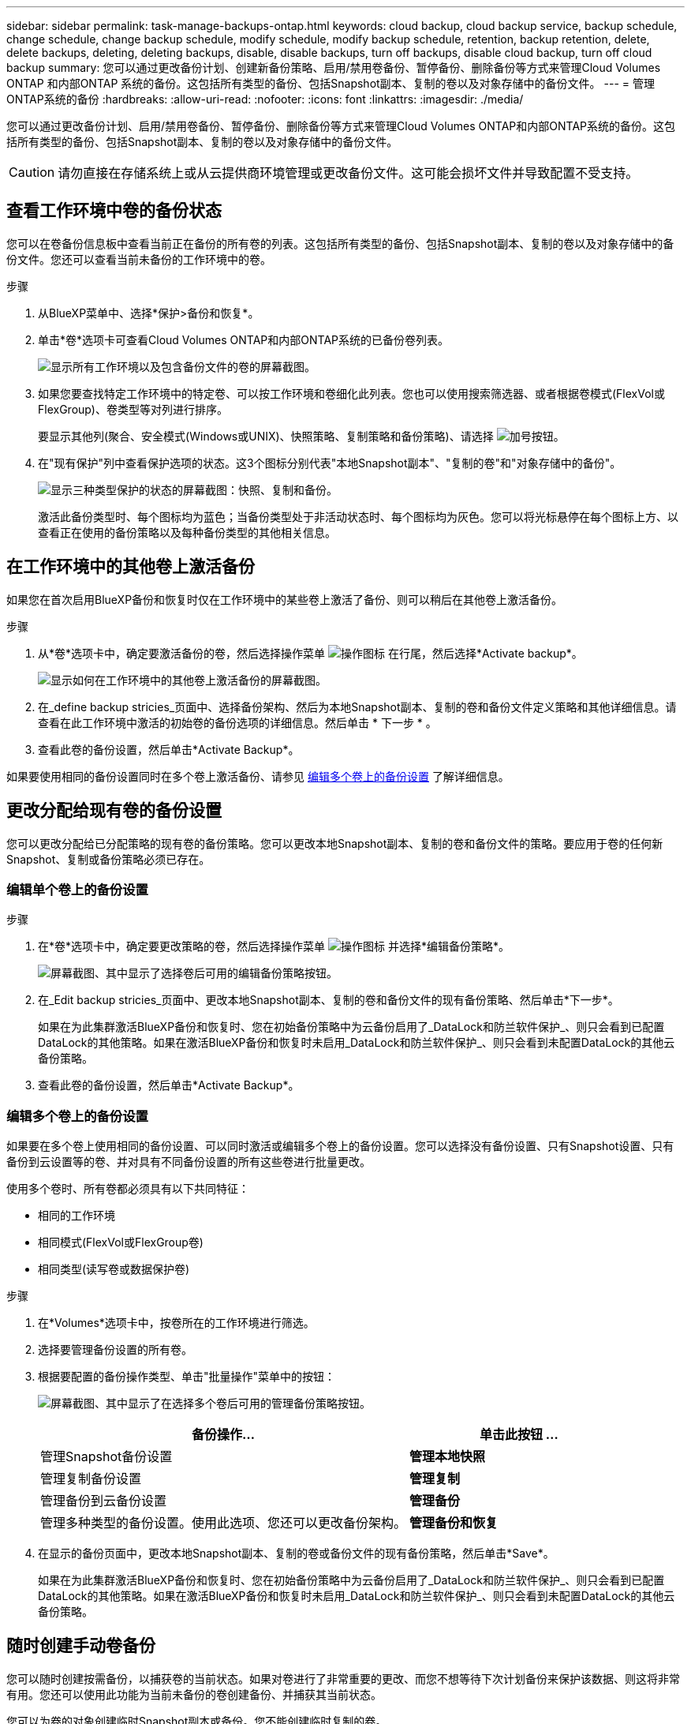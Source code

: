 ---
sidebar: sidebar 
permalink: task-manage-backups-ontap.html 
keywords: cloud backup, cloud backup service, backup schedule, change schedule, change backup schedule, modify schedule, modify backup schedule, retention, backup retention, delete, delete backups, deleting, deleting backups, disable, disable backups, turn off backups, disable cloud backup, turn off cloud backup 
summary: 您可以通过更改备份计划、创建新备份策略、启用/禁用卷备份、暂停备份、删除备份等方式来管理Cloud Volumes ONTAP 和内部ONTAP 系统的备份。这包括所有类型的备份、包括Snapshot副本、复制的卷以及对象存储中的备份文件。 
---
= 管理ONTAP系统的备份
:hardbreaks:
:allow-uri-read: 
:nofooter: 
:icons: font
:linkattrs: 
:imagesdir: ./media/


[role="lead"]
您可以通过更改备份计划、启用/禁用卷备份、暂停备份、删除备份等方式来管理Cloud Volumes ONTAP和内部ONTAP系统的备份。这包括所有类型的备份、包括Snapshot副本、复制的卷以及对象存储中的备份文件。


CAUTION: 请勿直接在存储系统上或从云提供商环境管理或更改备份文件。这可能会损坏文件并导致配置不受支持。



== 查看工作环境中卷的备份状态

您可以在卷备份信息板中查看当前正在备份的所有卷的列表。这包括所有类型的备份、包括Snapshot副本、复制的卷以及对象存储中的备份文件。您还可以查看当前未备份的工作环境中的卷。

.步骤
. 从BlueXP菜单中、选择*保护>备份和恢复*。
. 单击*卷*选项卡可查看Cloud Volumes ONTAP和内部ONTAP系统的已备份卷列表。
+
image:screenshot_backup_volumes_dashboard.png["显示所有工作环境以及包含备份文件的卷的屏幕截图。"]

. 如果您要查找特定工作环境中的特定卷、可以按工作环境和卷细化此列表。您也可以使用搜索筛选器、或者根据卷模式(FlexVol或FlexGroup)、卷类型等对列进行排序。
+
要显示其他列(聚合、安全模式(Windows或UNIX)、快照策略、复制策略和备份策略)、请选择 image:button_plus_sign_round.png["加号按钮"]。

. 在"现有保护"列中查看保护选项的状态。这3个图标分别代表"本地Snapshot副本"、"复制的卷"和"对象存储中的备份"。
+
image:screenshot_backup_protection_status.png["显示三种类型保护的状态的屏幕截图：快照、复制和备份。"]

+
激活此备份类型时、每个图标均为蓝色；当备份类型处于非活动状态时、每个图标均为灰色。您可以将光标悬停在每个图标上方、以查看正在使用的备份策略以及每种备份类型的其他相关信息。





== 在工作环境中的其他卷上激活备份

如果您在首次启用BlueXP备份和恢复时仅在工作环境中的某些卷上激活了备份、则可以稍后在其他卷上激活备份。

.步骤
. 从*卷*选项卡中，确定要激活备份的卷，然后选择操作菜单 image:icon-action.png["操作图标"] 在行尾，然后选择*Activate backup*。
+
image:screenshot_backup_additional_volume.png["显示如何在工作环境中的其他卷上激活备份的屏幕截图。"]

. 在_define backup stricies_页面中、选择备份架构、然后为本地Snapshot副本、复制的卷和备份文件定义策略和其他详细信息。请查看在此工作环境中激活的初始卷的备份选项的详细信息。然后单击 * 下一步 * 。
. 查看此卷的备份设置，然后单击*Activate Backup*。


如果要使用相同的备份设置同时在多个卷上激活备份、请参见 <<编辑多个卷上的备份设置,编辑多个卷上的备份设置>> 了解详细信息。



== 更改分配给现有卷的备份设置

您可以更改分配给已分配策略的现有卷的备份策略。您可以更改本地Snapshot副本、复制的卷和备份文件的策略。要应用于卷的任何新Snapshot、复制或备份策略必须已存在。



=== 编辑单个卷上的备份设置

.步骤
. 在*卷*选项卡中，确定要更改策略的卷，然后选择操作菜单 image:icon-action.png["操作图标"] 并选择*编辑备份策略*。
+
image:screenshot_edit_backup_strategy.png["屏幕截图、其中显示了选择卷后可用的编辑备份策略按钮。"]

. 在_Edit backup stricies_页面中、更改本地Snapshot副本、复制的卷和备份文件的现有备份策略、然后单击*下一步*。
+
如果在为此集群激活BlueXP备份和恢复时、您在初始备份策略中为云备份启用了_DataLock和防兰软件保护_、则只会看到已配置DataLock的其他策略。如果在激活BlueXP备份和恢复时未启用_DataLock和防兰软件保护_、则只会看到未配置DataLock的其他云备份策略。

. 查看此卷的备份设置，然后单击*Activate Backup*。




=== 编辑多个卷上的备份设置

如果要在多个卷上使用相同的备份设置、可以同时激活或编辑多个卷上的备份设置。您可以选择没有备份设置、只有Snapshot设置、只有备份到云设置等的卷、并对具有不同备份设置的所有这些卷进行批量更改。

使用多个卷时、所有卷都必须具有以下共同特征：

* 相同的工作环境
* 相同模式(FlexVol或FlexGroup卷)
* 相同类型(读写卷或数据保护卷)


.步骤
. 在*Volumes*选项卡中，按卷所在的工作环境进行筛选。
. 选择要管理备份设置的所有卷。
. 根据要配置的备份操作类型、单击"批量操作"菜单中的按钮：
+
image:screenshot_manage_backup_settings.png["屏幕截图、其中显示了在选择多个卷后可用的管理备份策略按钮。"]

+
[cols="50,30"]
|===
| 备份操作... | 单击此按钮 ... 


| 管理Snapshot备份设置 | *管理本地快照* 


| 管理复制备份设置 | *管理复制* 


| 管理备份到云备份设置 | *管理备份* 


| 管理多种类型的备份设置。使用此选项、您还可以更改备份架构。 | *管理备份和恢复* 
|===
. 在显示的备份页面中，更改本地Snapshot副本、复制的卷或备份文件的现有备份策略，然后单击*Save*。
+
如果在为此集群激活BlueXP备份和恢复时、您在初始备份策略中为云备份启用了_DataLock和防兰软件保护_、则只会看到已配置DataLock的其他策略。如果在激活BlueXP备份和恢复时未启用_DataLock和防兰软件保护_、则只会看到未配置DataLock的其他云备份策略。





== 随时创建手动卷备份

您可以随时创建按需备份，以捕获卷的当前状态。如果对卷进行了非常重要的更改、而您不想等待下次计划备份来保护该数据、则这将非常有用。您还可以使用此功能为当前未备份的卷创建备份、并捕获其当前状态。

您可以为卷的对象创建临时Snapshot副本或备份。您不能创建临时复制的卷。

备份名称包含时间戳，以便您可以从其他计划的备份中确定按需备份。

如果在为此集群激活BlueXP备份和恢复时启用了_DataLock和勒索软件保护_、则按需备份也会配置DataLock、保留期限为30天。临时备份不支持勒索软件扫描。 link:concept-cloud-backup-policies.html#datalock-and-ransomware-protection["了解有关DataLock和勒索软件保护的更多信息"^]。

请注意、在创建临时备份时、系统会在源卷上创建Snapshot。由于此Snapshot不属于正常的Snapshot计划、因此不会关闭它。备份完成后、您可能需要从源卷中手动删除此Snapshot。这样可以释放与此Snapshot相关的块。Snapshot的名称将以`CBS-snapshot-adoc-`开头。 https://docs.netapp.com/us-en/ontap/san-admin/delete-all-existing-snapshot-copies-volume-task.html["请参见如何使用ONTAP 命令行界面删除快照"^]。


NOTE: 数据保护卷不支持按需卷备份。

.步骤
. 从 * 卷 * 选项卡中，单击 image:screenshot_horizontal_more_button.gif["更多图标"] 并选择*备份*>*创建临时备份*。
+
image:screenshot_backup_now_button.png["屏幕截图显示了立即备份按钮，您可以在选择卷后使用该按钮。"]



在创建备份之前，该卷的备份状态列会显示 " 正在进行 " 。



== 查看每个卷的备份列表

您可以查看每个卷的所有备份文件的列表。此页面显示有关源卷，目标位置和备份详细信息，例如上次执行的备份，当前备份策略，备份文件大小等。

.步骤
. 从 * 卷 * 选项卡中，单击 image:screenshot_horizontal_more_button.gif["更多图标"] 并选择*查看卷详细信息*。
+
image:screenshot_backup_view_backups_button.png["显示查看卷详细信息按钮的屏幕截图、此按钮可用于单个卷。"]

+
默认情况下、系统会显示卷的详细信息和Snapshot副本列表。

+
image:screenshot_backup_snapshot_list.png["显示单个卷的所有备份文件列表的屏幕截图。"]

. 选择*快照*、*复制*或*备份*可查看每种备份类型的所有备份文件列表。
+
image:screenshot_backup_select_backups_type.png["屏幕截图、显示单个卷的所有备份文件列表；Snapshot副本、复制的卷或对象存储中的备份。"]





== 对对象存储中的卷备份运行勒索软件扫描

在为对象文件创建备份以及还原备份文件中的数据时、NetApp勒索软件保护软件会扫描您的备份文件、以查找勒索软件攻击的证据。您还可以随时运行按需勒索软件保护扫描、以验证对象存储中特定备份文件的可用性。如果您在特定卷上安装了勒索软件问题描述 、并且您希望验证该卷的备份是否不受影响、则此功能非常有用。

只有当卷备份是从使用ONTAP 9.11.1或更高版本的系统创建的、并且您在备份到对象策略中启用了_DataLock和防软件保护_时、此功能才可用。

.步骤
. 从 * 卷 * 选项卡中，单击 image:screenshot_horizontal_more_button.gif["更多图标"] 并选择*查看卷详细信息*。
+
image:screenshot_backup_view_backups_button.png["显示查看卷详细信息按钮的屏幕截图、此按钮可用于单个卷。"]

+
此时将显示卷的详细信息。

+
image:screenshot_backup_snapshot_list.png["显示单个卷的所有备份文件列表的屏幕截图。"]

. 选择*Backup*以查看对象存储中的备份文件列表。
+
image:screenshot_backup_select_object_backups.png["显示单个卷的对象存储中所有备份文件列表的屏幕截图。"]

. 单击 image:screenshot_horizontal_more_button.gif["更多图标"] 对于要扫描勒索软件的卷备份文件，请单击*扫描勒索软件*。
+
image:screenshot_scan_one_backup.png["显示如何对单个备份文件运行勒索软件扫描的屏幕截图。"]

+
"防兰森保护"列将显示扫描正在进行中。





== 管理与源卷的复制关系

在两个系统之间设置数据复制后、您可以管理数据复制关系。

.步骤
. 从 * 卷 * 选项卡中，单击 image:screenshot_horizontal_more_button.gif["更多图标"] 并选择*复制*选项。您可以看到所有可用选项。
. 选择要执行的复制操作。
+
image:screenshot_replication_managing.png["屏幕截图、显示复制操作菜单中可用的操作列表。"]

+
下表介绍了可用的操作：

+
[cols="15,85"]
|===
| Action | Description 


| 查看复制 | 显示有关卷关系的详细信息：传输信息，上次传输信息，有关卷的详细信息以及有关分配给此关系的保护策略的信息。 


| 更新复制 | 启动增量传输以更新要与源卷同步的目标卷。 


| 暂停复制 | 暂停Snapshot副本的增量传输以更新目标卷。如果要重新启动增量更新、您可以稍后恢复。 


| 中断复制 | 中断源卷和目标卷之间的关系、并激活目标卷以进行数据访问-使其变为读写卷。

当源卷由于数据损坏、意外删除或脱机状态等事件而无法提供数据时，通常会使用此选项。

https://docs.netapp.com/us-en/ontap-sm-classic/volume-disaster-recovery/index.html["了解如何在 ONTAP 文档中配置用于数据访问的目标卷以及如何重新激活源卷"^] 


| 中止复制 | 禁用此卷到目标系统的备份、同时也会禁用还原卷的功能。不会删除任何现有备份。此操作不会删除源卷和目标卷之间的数据保护关系。 


| 反向重新同步 | 反转源卷和目标卷的角色。原始源卷中的内容将被目标卷的内容覆盖。当您要重新激活脱机的源卷时，这非常有用。

在上次数据复制和源卷禁用之间写入到原始源卷的任何数据都不会保留。 


| 删除关系 | 删除源卷和目标卷之间的数据保护关系，这意味着数据复制不再发生在卷之间。此操作不会激活用于数据访问的目标卷、这意味着它不会使其成为读写卷。如果系统之间没有其他数据保护关系，此操作还会删除集群对等关系和 Storage VM （ SVM ）对等关系。 
|===


.结果
选择操作后、BlueXP将更新此关系。



== 编辑现有云备份策略

您可以更改当前应用于工作环境中卷的备份策略的属性。更改备份策略会影响正在使用此策略的所有现有卷。

[NOTE]
====
* 如果在为此集群激活BlueXP备份和恢复时在初始策略中启用了_DataLock和勒索软件保护_、则您编辑的任何策略都必须使用相同的DataLock设置(监管或合规)进行配置。如果在激活BlueXP备份和恢复时未启用_DataLock和勒索软件保护_、则无法立即启用DataLock。
* 在AWS上创建备份时、如果在激活BlueXP备份和恢复时在第一个备份策略中选择了_S3 Glacer_或_S3 Glacier Deep Archive_、则在编辑备份策略时、该层将是唯一可用的归档层。如果您在第一个备份策略中未选择任何归档层、则在编辑策略时、_S3 Glacer_将是您的唯一归档选项。


====
.步骤
. 从 * 卷 * 选项卡中，选择 * 备份设置 * 。
+
image:screenshot_backup_settings_button.png["屏幕截图显示了卷选项卡中的备份设置按钮。"]

. 从 _Backup Settings_ 页面中，单击 image:screenshot_horizontal_more_button.gif["更多图标"] 对于要更改策略设置的工作环境、请选择*管理策略*。
+
image:screenshot_backup_modify_policy.png["屏幕截图显示了备份设置页面中的管理策略选项。"]

. 在_Manage Policies_页面中、单击*编辑*作为要在该工作环境中更改的备份策略。
+
image:screenshot_backup_manage_policy_page_edit.png["显示 \" 管理策略 \" 页面中 \" 编辑策略 \" 按钮的屏幕截图。"]

. 从_Edit Policy_页面中、单击 image:button_down_caret.png["下箭头按钮"] 要展开_Labels & Retenation_section以更改计划和/或备份保留、请单击*保存*。
+
image:screenshot_backup_edit_policy.png["显示备份策略设置的屏幕截图，您可以在其中修改备份计划和备份保留设置。"]

+
如果集群运行的是ONTAP 9.10.1或更高版本、您还可以选择在一定天数后启用或禁用对归档存储的备份进行分层。

+
ifdef::aws[]



link:reference-aws-backup-tiers.html["了解有关使用 AWS 归档存储的更多信息"]。

endif::aws[]

ifdef::azure[]

link:reference-azure-backup-tiers.html["了解有关使用 Azure 归档存储的更多信息"]。

endif::azure[]

ifdef::gcp[]

link:reference-google-backup-tiers.html["了解有关使用Google归档存储的更多信息"]。(需要ONTAP 9.12.1。)

endif::gcp[]

+image:screenshot_backup_modify_policy_page2.png["屏幕截图显示了BlueXP备份和恢复的归档存储设置分层。"]

+请注意、如果您停止将备份分层到归档存储、则已分层到归档存储的所有备份文件都会保留在该层中、而不会自动将这些备份移回标准层。只有新的卷备份才会驻留在标准层中。



== 添加新的云备份策略

在为工作环境启用BlueXP备份和恢复时、您最初选择的所有卷都会使用您定义的默认备份策略进行备份。如果要为具有不同恢复点目标（ RPO ）的某些卷分配不同的备份策略，您可以为该集群创建其他策略并将这些策略分配给其他卷。

如果要对工作环境中的某些卷应用新的备份策略，则首先需要将备份策略添加到工作环境中。然后，您可以 <<Changing the policy assigned to existing volumes,将此策略应用于该工作环境中的卷>>。

[NOTE]
====
* 如果在为此集群激活BlueXP备份和恢复时在初始策略中启用了_DataLock和勒索软件保护_、则您创建的任何其他策略都必须使用相同的DataLock设置(监管或合规)进行配置。如果在激活BlueXP备份和恢复时未启用_DataLock和勒索软件保护_、则无法使用DataLock创建新策略。
* 在AWS上创建备份时、如果在激活BlueXP备份和恢复时在第一个备份策略中选择了_S3 Glacer_或_S3 Glacier Deep Archive_、则该层将成为该集群未来备份策略可用的唯一归档层。如果您在第一个备份策略中未选择任何归档层、则_S3 Glacier_将成为未来策略的唯一归档选项。


====
.步骤
. 从 * 卷 * 选项卡中，选择 * 备份设置 * 。
+
image:screenshot_backup_settings_button.png["屏幕截图显示了卷选项卡中的备份设置按钮。"]

. 从 _Backup Settings_ 页面中，单击 image:screenshot_horizontal_more_button.gif["更多图标"] 对于要添加新策略的工作环境，请选择 * 管理策略 * 。
+
image:screenshot_backup_modify_policy.png["屏幕截图显示了备份设置页面中的管理策略选项。"]

. 在 _Manage Policies_ 页面中，单击 * 添加新策略 * 。
+
image:screenshot_backup_manage_policy_page_add.png["屏幕截图显示了 \" 管理策略 \" 页面中的 \" 添加新策略 \" 按钮。"]

. 从_添加新策略_页面中、单击 image:button_down_caret.png["下箭头按钮"] 要展开_Labels & Retenation_section以定义计划和备份保留、请单击*保存*。
+
image:screenshot_backup_add_new_policy.png["显示备份策略设置的屏幕截图，您可以在其中添加备份计划和备份保留设置。"]

+
如果集群运行的是ONTAP 9.10.1或更高版本、您还可以选择在一定天数后启用或禁用对归档存储的备份进行分层。

+
ifdef::aws[]



link:reference-aws-backup-tiers.html["了解有关使用 AWS 归档存储的更多信息"]。

endif::aws[]

ifdef::azure[]

link:reference-azure-backup-tiers.html["了解有关使用 Azure 归档存储的更多信息"]。

endif::azure[]

ifdef::gcp[]

link:reference-google-backup-tiers.html["了解有关使用Google归档存储的更多信息"]。(需要ONTAP 9.12.1。)

endif::gcp[]

+image:screenshot_backup_modify_policy_page2.png["屏幕截图显示了BlueXP备份和恢复的归档存储设置分层。"]



== 删除备份

通过BlueXP备份和恢复、您可以删除单个备份文件、删除卷的所有备份或删除工作环境中所有卷的所有备份。如果您不再需要备份、或者您删除了源卷并希望删除所有备份、则可能需要删除所有备份。

请注意、您无法删除已使用DataLock和勒索软件保护锁定的备份文件。如果您选择了一个或多个锁定的备份文件、则用户界面中的"删除"选项将不可用。


CAUTION: 如果您计划删除具有备份的工作环境或集群，则必须删除备份 * 在删除系统之前 * 。在删除系统时、BlueXP备份和恢复不会自动删除备份、并且UI中当前不支持在删除系统后删除备份。对于任何剩余备份，您仍需支付对象存储成本费用。



=== 删除工作环境中的所有备份文件

删除工作环境中对象存储上的所有备份不会禁用此工作环境中未来的卷备份。如果要停止在工作环境中创建所有卷的备份，可以停用备份 <<Deactivating BlueXP backup and recovery for a working environment,如此处所述>>。

请注意、此操作不会影响Snapshot副本或复制的卷—这些类型的备份文件不会被删除。

.步骤
. 从 * 卷 * 选项卡中，选择 * 备份设置 * 。
+
image:screenshot_backup_settings_button.png["屏幕截图显示了备份设置按钮，您可以在选择工作环境后使用该按钮。"]

. 单击 image:screenshot_horizontal_more_button.gif["更多图标"] 对于要删除所有备份并选择 * 删除所有备份 * 的工作环境。
+
image:screenshot_delete_all_backups.png["选择删除所有备份按钮删除工作环境中所有备份的屏幕截图。"]

. 在确认对话框中，输入工作环境的名称，然后单击 * 删除 * 。




=== 删除卷的单个备份文件

如果您不再需要某个备份文件、则可以将其删除。这包括删除卷Snapshot副本或对象存储中备份的单个备份。

您不能删除复制的卷(数据保护卷)。

.步骤
. 从 * 卷 * 选项卡中，单击 image:screenshot_horizontal_more_button.gif["更多图标"] 并选择*查看卷详细信息*。
+
image:screenshot_backup_view_backups_button.png["显示查看卷详细信息按钮的屏幕截图、此按钮可用于单个卷。"]

+
此时将显示卷的详细信息，您可以选择*Snap照*、*复制*或*Backup*来查看卷的所有备份文件列表。默认情况下、将显示可用的Snapshot副本。

+
image:screenshot_backup_snapshot_list.png["显示单个卷的所有备份文件列表的屏幕截图。"]

. 选择*Snap照*或*Backup*以查看要删除的备份文件类型。
+
image:screenshot_backup_select_object_backups.png["屏幕截图、显示单个卷的所有备份文件列表；Snapshot副本、复制的卷或对象存储中的备份。"]

. 单击 image:screenshot_horizontal_more_button.gif["更多图标"] 对于要删除的卷备份文件，然后单击 * 删除 * 。以下屏幕截图来自对象存储中的备份文件。
+
image:screenshot_delete_one_backup.png["显示如何删除单个备份文件的屏幕截图。"]

. 在确认对话框中，单击 * 删除 * 。




== 删除卷备份关系

如果要停止创建新备份文件并删除源卷、但保留所有现有备份文件、则删除卷的备份关系将提供归档机制。这样、您就可以在将来根据需要从备份文件还原卷、同时从源存储系统中清除空间。

您不必删除源卷。您可以删除卷的备份关系并保留源卷。在这种情况下、您可以稍后在卷上"激活"备份。在这种情况下、仍会使用原始基线备份副本—不会创建新的基线备份副本并将其导出到云。请注意、如果您重新激活备份关系、则会为卷分配默认备份策略。

只有在系统运行ONTAP 9.12.1或更高版本时、此功能才可用。

您不能从BlueXP备份和恢复用户界面中删除源卷。但是、您可以在"画布"、和上打开"卷详细信息"页面 https://docs.netapp.com/us-en/bluexp-cloud-volumes-ontap/task-manage-volumes.html#manage-volumes["从该位置删除卷"]。


NOTE: 删除关系后、您无法删除单个卷备份文件。但是、您可以 link:task-manage-backups-ontap.html#deleting-all-backup-files-for-a-volume["删除卷的所有备份"] 如果要删除所有备份文件。

.步骤
. 从 * 卷 * 选项卡中，单击 image:screenshot_horizontal_more_button.gif["更多图标"] 并选择*备份*>*删除关系*。
+
image:screenshot_delete_relationship_single.png["显示如何删除单个卷的备份关系的屏幕截图。"]





== 为工作环境停用BlueXP备份和恢复

停用工作环境的BlueXP备份和恢复会禁用系统上每个卷的备份、同时也会禁用卷还原功能。不会删除任何现有备份。这样不会从此工作环境中取消注册备份服务—它基本上允许您将所有备份和还原活动暂停一段时间。

请注意，除非您的备份使用的容量，否则云提供商会继续向您收取对象存储成本 <<删除工作环境中的所有备份文件,删除备份>>。

.步骤
. 从 * 卷 * 选项卡中，选择 * 备份设置 * 。
+
image:screenshot_backup_settings_button.png["屏幕截图显示了备份设置按钮，您可以在选择工作环境后使用该按钮。"]

. 在 _Backup Settings page_ 中，单击 image:screenshot_horizontal_more_button.gif["更多图标"] 对于要禁用备份的工作环境，请选择 * 停用备份 * 。
+
image:screenshot_disable_backups.png["工作环境的停用备份按钮的屏幕截图。"]

. 在确认对话框中，单击 * 停用 * 。



NOTE: 在禁用备份的情况下，系统将为此工作环境显示一个 * 激活备份 * 按钮。如果要为该工作环境重新启用备份功能，可以单击此按钮。



== 为工作环境取消注册BlueXP备份和恢复

如果您不想再使用备份功能、而希望在该工作环境中不再需要为备份付费、则可以取消注册适用于该工作环境的BlueXP备份和恢复。通常，如果您计划删除工作环境并要取消备份服务，则会使用此功能。

如果要更改存储集群备份的目标对象存储，也可以使用此功能。在为工作环境取消注册BlueXP备份和恢复后、您可以使用新的云提供商信息为此集群启用BlueXP备份和恢复。

在取消注册BlueXP备份和恢复之前、必须按以下顺序执行以下步骤：

* 为工作环境停用BlueXP备份和恢复
* 删除该工作环境的所有备份


只有在这两个操作完成后，取消注册选项才可用。

.步骤
. 从 * 卷 * 选项卡中，选择 * 备份设置 * 。
+
image:screenshot_backup_settings_button.png["屏幕截图显示了备份设置按钮，您可以在选择工作环境后使用该按钮。"]

. 在 _Backup Settings page_ 中，单击 image:screenshot_horizontal_more_button.gif["更多图标"] 对于要取消注册备份服务的工作环境，请选择 * 取消注册 * 。
+
image:screenshot_backup_unregister.png["适用于工作环境的取消注册备份按钮的屏幕截图。"]

. 在确认对话框中，单击 * 取消注册 * 。

